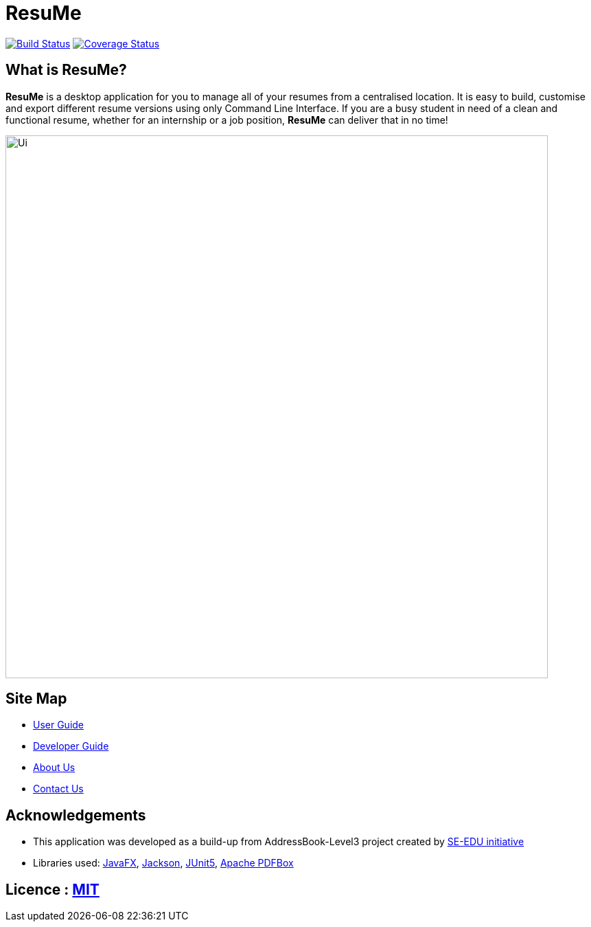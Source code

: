 = ResuMe
ifdef::env-github,env-browser[:relfileprefix: docs/]

https://travis-ci.com/AY1920S2-CS2103T-F10-1/main[image:https://travis-ci.com/AY1920S2-CS2103T-F10-1/main.svg?branch=master[Build Status]]
https://coveralls.io/github/AY1920S2-CS2103T-F10-1/main?branch=master[image:https://coveralls.io/repos/github/AY1920S2-CS2103T-F10-1/main/badge.svg?branch=master[Coverage Status]]


== What is ResuMe?
*ResuMe* is a desktop application for you to manage all of your resumes from a centralised location.
It is easy to build, customise and export different resume versions using only Command Line Interface. If you are a busy student
in need of a clean and functional resume, whether for an internship or a job position, *ResuMe* can deliver that in no time!

ifndef::env-github[]
image::images/Ui.png[width="790"]
endif::[]

== Site Map

* <<UserGuide#, User Guide>>
* <<DeveloperGuide#, Developer Guide>>
* <<AboutUs#, About Us>>
* <<ContactUs#, Contact Us>>

== Acknowledgements
* This application was developed as a build-up from AddressBook-Level3 project created by https://se-education.org[SE-EDU initiative]
* Libraries used: https://openjfx.io/[JavaFX], https://github.com/FasterXML/jackson[Jackson], https://github.com/junit-team/junit5[JUnit5], https://pdfbox.apache.org/[Apache PDFBox]

== Licence : link:LICENSE[MIT]
